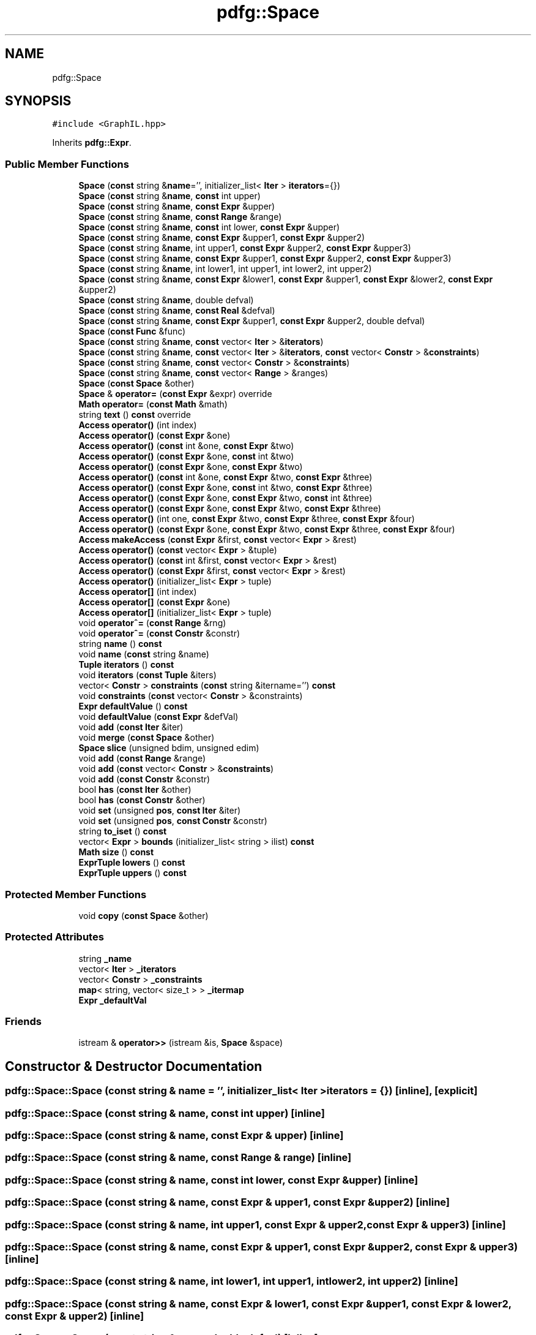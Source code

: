 .TH "pdfg::Space" 3 "Sun Jul 12 2020" "My Project" \" -*- nroff -*-
.ad l
.nh
.SH NAME
pdfg::Space
.SH SYNOPSIS
.br
.PP
.PP
\fC#include <GraphIL\&.hpp>\fP
.PP
Inherits \fBpdfg::Expr\fP\&.
.SS "Public Member Functions"

.in +1c
.ti -1c
.RI "\fBSpace\fP (\fBconst\fP string &\fBname\fP='', initializer_list< \fBIter\fP > \fBiterators\fP={})"
.br
.ti -1c
.RI "\fBSpace\fP (\fBconst\fP string &\fBname\fP, \fBconst\fP int upper)"
.br
.ti -1c
.RI "\fBSpace\fP (\fBconst\fP string &\fBname\fP, \fBconst\fP \fBExpr\fP &upper)"
.br
.ti -1c
.RI "\fBSpace\fP (\fBconst\fP string &\fBname\fP, \fBconst\fP \fBRange\fP &range)"
.br
.ti -1c
.RI "\fBSpace\fP (\fBconst\fP string &\fBname\fP, \fBconst\fP int lower, \fBconst\fP \fBExpr\fP &upper)"
.br
.ti -1c
.RI "\fBSpace\fP (\fBconst\fP string &\fBname\fP, \fBconst\fP \fBExpr\fP &upper1, \fBconst\fP \fBExpr\fP &upper2)"
.br
.ti -1c
.RI "\fBSpace\fP (\fBconst\fP string &\fBname\fP, int upper1, \fBconst\fP \fBExpr\fP &upper2, \fBconst\fP \fBExpr\fP &upper3)"
.br
.ti -1c
.RI "\fBSpace\fP (\fBconst\fP string &\fBname\fP, \fBconst\fP \fBExpr\fP &upper1, \fBconst\fP \fBExpr\fP &upper2, \fBconst\fP \fBExpr\fP &upper3)"
.br
.ti -1c
.RI "\fBSpace\fP (\fBconst\fP string &\fBname\fP, int lower1, int upper1, int lower2, int upper2)"
.br
.ti -1c
.RI "\fBSpace\fP (\fBconst\fP string &\fBname\fP, \fBconst\fP \fBExpr\fP &lower1, \fBconst\fP \fBExpr\fP &upper1, \fBconst\fP \fBExpr\fP &lower2, \fBconst\fP \fBExpr\fP &upper2)"
.br
.ti -1c
.RI "\fBSpace\fP (\fBconst\fP string &\fBname\fP, double defval)"
.br
.ti -1c
.RI "\fBSpace\fP (\fBconst\fP string &\fBname\fP, \fBconst\fP \fBReal\fP &defval)"
.br
.ti -1c
.RI "\fBSpace\fP (\fBconst\fP string &\fBname\fP, \fBconst\fP \fBExpr\fP &upper1, \fBconst\fP \fBExpr\fP &upper2, double defval)"
.br
.ti -1c
.RI "\fBSpace\fP (\fBconst\fP \fBFunc\fP &func)"
.br
.ti -1c
.RI "\fBSpace\fP (\fBconst\fP string &\fBname\fP, \fBconst\fP vector< \fBIter\fP > &\fBiterators\fP)"
.br
.ti -1c
.RI "\fBSpace\fP (\fBconst\fP string &\fBname\fP, \fBconst\fP vector< \fBIter\fP > &\fBiterators\fP, \fBconst\fP vector< \fBConstr\fP > &\fBconstraints\fP)"
.br
.ti -1c
.RI "\fBSpace\fP (\fBconst\fP string &\fBname\fP, \fBconst\fP vector< \fBConstr\fP > &\fBconstraints\fP)"
.br
.ti -1c
.RI "\fBSpace\fP (\fBconst\fP string &\fBname\fP, \fBconst\fP vector< \fBRange\fP > &ranges)"
.br
.ti -1c
.RI "\fBSpace\fP (\fBconst\fP \fBSpace\fP &other)"
.br
.ti -1c
.RI "\fBSpace\fP & \fBoperator=\fP (\fBconst\fP \fBExpr\fP &expr) override"
.br
.ti -1c
.RI "\fBMath\fP \fBoperator=\fP (\fBconst\fP \fBMath\fP &math)"
.br
.ti -1c
.RI "string \fBtext\fP () \fBconst\fP override"
.br
.ti -1c
.RI "\fBAccess\fP \fBoperator()\fP (int index)"
.br
.ti -1c
.RI "\fBAccess\fP \fBoperator()\fP (\fBconst\fP \fBExpr\fP &one)"
.br
.ti -1c
.RI "\fBAccess\fP \fBoperator()\fP (\fBconst\fP int &one, \fBconst\fP \fBExpr\fP &two)"
.br
.ti -1c
.RI "\fBAccess\fP \fBoperator()\fP (\fBconst\fP \fBExpr\fP &one, \fBconst\fP int &two)"
.br
.ti -1c
.RI "\fBAccess\fP \fBoperator()\fP (\fBconst\fP \fBExpr\fP &one, \fBconst\fP \fBExpr\fP &two)"
.br
.ti -1c
.RI "\fBAccess\fP \fBoperator()\fP (\fBconst\fP int &one, \fBconst\fP \fBExpr\fP &two, \fBconst\fP \fBExpr\fP &three)"
.br
.ti -1c
.RI "\fBAccess\fP \fBoperator()\fP (\fBconst\fP \fBExpr\fP &one, \fBconst\fP int &two, \fBconst\fP \fBExpr\fP &three)"
.br
.ti -1c
.RI "\fBAccess\fP \fBoperator()\fP (\fBconst\fP \fBExpr\fP &one, \fBconst\fP \fBExpr\fP &two, \fBconst\fP int &three)"
.br
.ti -1c
.RI "\fBAccess\fP \fBoperator()\fP (\fBconst\fP \fBExpr\fP &one, \fBconst\fP \fBExpr\fP &two, \fBconst\fP \fBExpr\fP &three)"
.br
.ti -1c
.RI "\fBAccess\fP \fBoperator()\fP (int one, \fBconst\fP \fBExpr\fP &two, \fBconst\fP \fBExpr\fP &three, \fBconst\fP \fBExpr\fP &four)"
.br
.ti -1c
.RI "\fBAccess\fP \fBoperator()\fP (\fBconst\fP \fBExpr\fP &one, \fBconst\fP \fBExpr\fP &two, \fBconst\fP \fBExpr\fP &three, \fBconst\fP \fBExpr\fP &four)"
.br
.ti -1c
.RI "\fBAccess\fP \fBmakeAccess\fP (\fBconst\fP \fBExpr\fP &first, \fBconst\fP vector< \fBExpr\fP > &rest)"
.br
.ti -1c
.RI "\fBAccess\fP \fBoperator()\fP (\fBconst\fP vector< \fBExpr\fP > &tuple)"
.br
.ti -1c
.RI "\fBAccess\fP \fBoperator()\fP (\fBconst\fP int &first, \fBconst\fP vector< \fBExpr\fP > &rest)"
.br
.ti -1c
.RI "\fBAccess\fP \fBoperator()\fP (\fBconst\fP \fBExpr\fP &first, \fBconst\fP vector< \fBExpr\fP > &rest)"
.br
.ti -1c
.RI "\fBAccess\fP \fBoperator()\fP (initializer_list< \fBExpr\fP > tuple)"
.br
.ti -1c
.RI "\fBAccess\fP \fBoperator[]\fP (int index)"
.br
.ti -1c
.RI "\fBAccess\fP \fBoperator[]\fP (\fBconst\fP \fBExpr\fP &one)"
.br
.ti -1c
.RI "\fBAccess\fP \fBoperator[]\fP (initializer_list< \fBExpr\fP > tuple)"
.br
.ti -1c
.RI "void \fBoperator^=\fP (\fBconst\fP \fBRange\fP &rng)"
.br
.ti -1c
.RI "void \fBoperator^=\fP (\fBconst\fP \fBConstr\fP &constr)"
.br
.ti -1c
.RI "string \fBname\fP () \fBconst\fP"
.br
.ti -1c
.RI "void \fBname\fP (\fBconst\fP string &name)"
.br
.ti -1c
.RI "\fBTuple\fP \fBiterators\fP () \fBconst\fP"
.br
.ti -1c
.RI "void \fBiterators\fP (\fBconst\fP \fBTuple\fP &iters)"
.br
.ti -1c
.RI "vector< \fBConstr\fP > \fBconstraints\fP (\fBconst\fP string &itername='') \fBconst\fP"
.br
.ti -1c
.RI "void \fBconstraints\fP (\fBconst\fP vector< \fBConstr\fP > &constraints)"
.br
.ti -1c
.RI "\fBExpr\fP \fBdefaultValue\fP () \fBconst\fP"
.br
.ti -1c
.RI "void \fBdefaultValue\fP (\fBconst\fP \fBExpr\fP &defVal)"
.br
.ti -1c
.RI "void \fBadd\fP (\fBconst\fP \fBIter\fP &iter)"
.br
.ti -1c
.RI "void \fBmerge\fP (\fBconst\fP \fBSpace\fP &other)"
.br
.ti -1c
.RI "\fBSpace\fP \fBslice\fP (unsigned bdim, unsigned edim)"
.br
.ti -1c
.RI "void \fBadd\fP (\fBconst\fP \fBRange\fP &range)"
.br
.ti -1c
.RI "void \fBadd\fP (\fBconst\fP vector< \fBConstr\fP > &\fBconstraints\fP)"
.br
.ti -1c
.RI "void \fBadd\fP (\fBconst\fP \fBConstr\fP &constr)"
.br
.ti -1c
.RI "bool \fBhas\fP (\fBconst\fP \fBIter\fP &other)"
.br
.ti -1c
.RI "bool \fBhas\fP (\fBconst\fP \fBConstr\fP &other)"
.br
.ti -1c
.RI "void \fBset\fP (unsigned \fBpos\fP, \fBconst\fP \fBIter\fP &iter)"
.br
.ti -1c
.RI "void \fBset\fP (unsigned \fBpos\fP, \fBconst\fP \fBConstr\fP &constr)"
.br
.ti -1c
.RI "string \fBto_iset\fP () \fBconst\fP"
.br
.ti -1c
.RI "vector< \fBExpr\fP > \fBbounds\fP (initializer_list< string > ilist) \fBconst\fP"
.br
.ti -1c
.RI "\fBMath\fP \fBsize\fP () \fBconst\fP"
.br
.ti -1c
.RI "\fBExprTuple\fP \fBlowers\fP () \fBconst\fP"
.br
.ti -1c
.RI "\fBExprTuple\fP \fBuppers\fP () \fBconst\fP"
.br
.in -1c
.SS "Protected Member Functions"

.in +1c
.ti -1c
.RI "void \fBcopy\fP (\fBconst\fP \fBSpace\fP &other)"
.br
.in -1c
.SS "Protected Attributes"

.in +1c
.ti -1c
.RI "string \fB_name\fP"
.br
.ti -1c
.RI "vector< \fBIter\fP > \fB_iterators\fP"
.br
.ti -1c
.RI "vector< \fBConstr\fP > \fB_constraints\fP"
.br
.ti -1c
.RI "\fBmap\fP< string, vector< size_t > > \fB_itermap\fP"
.br
.ti -1c
.RI "\fBExpr\fP \fB_defaultVal\fP"
.br
.in -1c
.SS "Friends"

.in +1c
.ti -1c
.RI "istream & \fBoperator>>\fP (istream &is, \fBSpace\fP &space)"
.br
.in -1c
.SH "Constructor & Destructor Documentation"
.PP 
.SS "pdfg::Space::Space (\fBconst\fP string & name = \fC''\fP, initializer_list< \fBIter\fP > iterators = \fC{}\fP)\fC [inline]\fP, \fC [explicit]\fP"

.SS "pdfg::Space::Space (\fBconst\fP string & name, \fBconst\fP int upper)\fC [inline]\fP"

.SS "pdfg::Space::Space (\fBconst\fP string & name, \fBconst\fP \fBExpr\fP & upper)\fC [inline]\fP"

.SS "pdfg::Space::Space (\fBconst\fP string & name, \fBconst\fP \fBRange\fP & range)\fC [inline]\fP"

.SS "pdfg::Space::Space (\fBconst\fP string & name, \fBconst\fP int lower, \fBconst\fP \fBExpr\fP & upper)\fC [inline]\fP"

.SS "pdfg::Space::Space (\fBconst\fP string & name, \fBconst\fP \fBExpr\fP & upper1, \fBconst\fP \fBExpr\fP & upper2)\fC [inline]\fP"

.SS "pdfg::Space::Space (\fBconst\fP string & name, int upper1, \fBconst\fP \fBExpr\fP & upper2, \fBconst\fP \fBExpr\fP & upper3)\fC [inline]\fP"

.SS "pdfg::Space::Space (\fBconst\fP string & name, \fBconst\fP \fBExpr\fP & upper1, \fBconst\fP \fBExpr\fP & upper2, \fBconst\fP \fBExpr\fP & upper3)\fC [inline]\fP"

.SS "pdfg::Space::Space (\fBconst\fP string & name, int lower1, int upper1, int lower2, int upper2)\fC [inline]\fP"

.SS "pdfg::Space::Space (\fBconst\fP string & name, \fBconst\fP \fBExpr\fP & lower1, \fBconst\fP \fBExpr\fP & upper1, \fBconst\fP \fBExpr\fP & lower2, \fBconst\fP \fBExpr\fP & upper2)\fC [inline]\fP"

.SS "pdfg::Space::Space (\fBconst\fP string & name, double defval)\fC [inline]\fP"

.SS "pdfg::Space::Space (\fBconst\fP string & name, \fBconst\fP \fBReal\fP & defval)\fC [inline]\fP"

.SS "pdfg::Space::Space (\fBconst\fP string & name, \fBconst\fP \fBExpr\fP & upper1, \fBconst\fP \fBExpr\fP & upper2, double defval)\fC [inline]\fP"

.SS "pdfg::Space::Space (\fBconst\fP \fBFunc\fP & func)\fC [inline]\fP"

.SS "pdfg::Space::Space (\fBconst\fP string & name, \fBconst\fP vector< \fBIter\fP > & iterators)\fC [inline]\fP"

.SS "pdfg::Space::Space (\fBconst\fP string & name, \fBconst\fP vector< \fBIter\fP > & iterators, \fBconst\fP vector< \fBConstr\fP > & constraints)\fC [inline]\fP"

.SS "pdfg::Space::Space (\fBconst\fP string & name, \fBconst\fP vector< \fBConstr\fP > & constraints)\fC [inline]\fP"

.SS "pdfg::Space::Space (\fBconst\fP string & name, \fBconst\fP vector< \fBRange\fP > & ranges)\fC [inline]\fP"

.SS "pdfg::Space::Space (\fBconst\fP \fBSpace\fP & other)\fC [inline]\fP"

.SH "Member Function Documentation"
.PP 
.SS "void pdfg::Space::add (\fBconst\fP \fBConstr\fP & constr)\fC [inline]\fP"

.SS "void pdfg::Space::add (\fBconst\fP \fBIter\fP & iter)\fC [inline]\fP"

.SS "void pdfg::Space::add (\fBconst\fP \fBRange\fP & range)\fC [inline]\fP"

.SS "void pdfg::Space::add (\fBconst\fP vector< \fBConstr\fP > & constraints)\fC [inline]\fP"

.SS "vector<\fBExpr\fP> pdfg::Space::bounds (initializer_list< string > ilist) const\fC [inline]\fP"

.SS "vector<\fBConstr\fP> pdfg::Space::constraints (\fBconst\fP string & itername = \fC''\fP) const\fC [inline]\fP"

.SS "void pdfg::Space::constraints (\fBconst\fP vector< \fBConstr\fP > & constraints)\fC [inline]\fP"

.SS "void pdfg::Space::copy (\fBconst\fP \fBSpace\fP & other)\fC [inline]\fP, \fC [protected]\fP"

.SS "\fBExpr\fP pdfg::Space::defaultValue () const\fC [inline]\fP"

.SS "void pdfg::Space::defaultValue (\fBconst\fP \fBExpr\fP & defVal)\fC [inline]\fP"

.SS "bool pdfg::Space::has (\fBconst\fP \fBConstr\fP & other)\fC [inline]\fP"

.SS "bool pdfg::Space::has (\fBconst\fP \fBIter\fP & other)\fC [inline]\fP"

.SS "\fBTuple\fP pdfg::Space::iterators () const\fC [inline]\fP"

.SS "void pdfg::Space::iterators (\fBconst\fP \fBTuple\fP & iters)\fC [inline]\fP"

.SS "\fBExprTuple\fP pdfg::Space::lowers () const\fC [inline]\fP"

.SS "\fBAccess\fP pdfg::Space::makeAccess (\fBconst\fP \fBExpr\fP & first, \fBconst\fP vector< \fBExpr\fP > & rest)\fC [inline]\fP"

.SS "void pdfg::Space::merge (\fBconst\fP \fBSpace\fP & other)\fC [inline]\fP"

.SS "string pdfg::Space::name () const\fC [inline]\fP"

.SS "void pdfg::Space::name (\fBconst\fP string & name)\fC [inline]\fP"

.SS "\fBAccess\fP pdfg::Space::operator() (\fBconst\fP \fBExpr\fP & first, \fBconst\fP vector< \fBExpr\fP > & rest)\fC [inline]\fP"

.SS "\fBAccess\fP pdfg::Space::operator() (\fBconst\fP \fBExpr\fP & one)\fC [inline]\fP"

.SS "\fBAccess\fP pdfg::Space::operator() (\fBconst\fP \fBExpr\fP & one, \fBconst\fP \fBExpr\fP & two)\fC [inline]\fP"

.SS "\fBAccess\fP pdfg::Space::operator() (\fBconst\fP \fBExpr\fP & one, \fBconst\fP \fBExpr\fP & two, \fBconst\fP \fBExpr\fP & three)\fC [inline]\fP"

.SS "\fBAccess\fP pdfg::Space::operator() (\fBconst\fP \fBExpr\fP & one, \fBconst\fP \fBExpr\fP & two, \fBconst\fP \fBExpr\fP & three, \fBconst\fP \fBExpr\fP & four)\fC [inline]\fP"

.SS "\fBAccess\fP pdfg::Space::operator() (\fBconst\fP \fBExpr\fP & one, \fBconst\fP \fBExpr\fP & two, \fBconst\fP int & three)\fC [inline]\fP"

.SS "\fBAccess\fP pdfg::Space::operator() (\fBconst\fP \fBExpr\fP & one, \fBconst\fP int & two)\fC [inline]\fP"

.SS "\fBAccess\fP pdfg::Space::operator() (\fBconst\fP \fBExpr\fP & one, \fBconst\fP int & two, \fBconst\fP \fBExpr\fP & three)\fC [inline]\fP"

.SS "\fBAccess\fP pdfg::Space::operator() (\fBconst\fP int & first, \fBconst\fP vector< \fBExpr\fP > & rest)\fC [inline]\fP"

.SS "\fBAccess\fP pdfg::Space::operator() (\fBconst\fP int & one, \fBconst\fP \fBExpr\fP & two)\fC [inline]\fP"

.SS "\fBAccess\fP pdfg::Space::operator() (\fBconst\fP int & one, \fBconst\fP \fBExpr\fP & two, \fBconst\fP \fBExpr\fP & three)\fC [inline]\fP"

.SS "\fBAccess\fP pdfg::Space::operator() (\fBconst\fP vector< \fBExpr\fP > & tuple)\fC [inline]\fP"

.SS "\fBAccess\fP pdfg::Space::operator() (initializer_list< \fBExpr\fP > tuple)\fC [inline]\fP"

.SS "\fBAccess\fP pdfg::Space::operator() (int index)\fC [inline]\fP"

.SS "\fBAccess\fP pdfg::Space::operator() (int one, \fBconst\fP \fBExpr\fP & two, \fBconst\fP \fBExpr\fP & three, \fBconst\fP \fBExpr\fP & four)\fC [inline]\fP"

.SS "\fBSpace\fP& pdfg::Space::operator= (\fBconst\fP \fBExpr\fP & expr)\fC [inline]\fP, \fC [override]\fP, \fC [virtual]\fP"

.PP
Reimplemented from \fBpdfg::Expr\fP\&.
.SS "\fBMath\fP pdfg::Space::operator= (\fBconst\fP \fBMath\fP & math)\fC [inline]\fP"

.SS "\fBAccess\fP pdfg::Space::operator[] (\fBconst\fP \fBExpr\fP & one)\fC [inline]\fP"

.SS "\fBAccess\fP pdfg::Space::operator[] (initializer_list< \fBExpr\fP > tuple)\fC [inline]\fP"

.SS "\fBAccess\fP pdfg::Space::operator[] (int index)\fC [inline]\fP"

.SS "void pdfg::Space::operator^= (\fBconst\fP \fBConstr\fP & constr)\fC [inline]\fP"

.SS "void pdfg::Space::operator^= (\fBconst\fP \fBRange\fP & rng)\fC [inline]\fP"

.SS "void pdfg::Space::set (unsigned pos, \fBconst\fP \fBConstr\fP & constr)\fC [inline]\fP"

.SS "void pdfg::Space::set (unsigned pos, \fBconst\fP \fBIter\fP & iter)\fC [inline]\fP"

.SS "\fBMath\fP pdfg::Space::size () const\fC [inline]\fP"

.SS "\fBSpace\fP pdfg::Space::slice (unsigned bdim, unsigned edim)\fC [inline]\fP"

.SS "string pdfg::Space::text () const\fC [inline]\fP, \fC [override]\fP, \fC [virtual]\fP"

.PP
Reimplemented from \fBpdfg::Expr\fP\&.
.SS "string pdfg::Space::to_iset () const\fC [inline]\fP"

.SS "\fBExprTuple\fP pdfg::Space::uppers () const\fC [inline]\fP"

.SH "Friends And Related Function Documentation"
.PP 
.SS "istream& operator>> (istream & is, \fBSpace\fP & space)\fC [friend]\fP"

.SH "Member Data Documentation"
.PP 
.SS "vector<\fBConstr\fP> pdfg::Space::_constraints\fC [protected]\fP"

.SS "\fBExpr\fP pdfg::Space::_defaultVal\fC [protected]\fP"

.SS "vector<\fBIter\fP> pdfg::Space::_iterators\fC [protected]\fP"

.SS "\fBmap\fP<string, vector<size_t> > pdfg::Space::_itermap\fC [protected]\fP"

.SS "string pdfg::Space::_name\fC [protected]\fP"


.SH "Author"
.PP 
Generated automatically by Doxygen for My Project from the source code\&.
